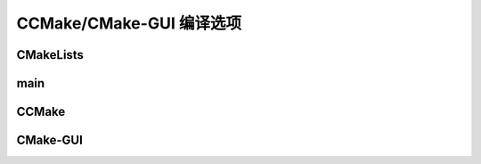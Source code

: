 CCMake/CMake-GUI 编译选项
=========================

CMakeLists
----------

.. code-block:: cmake
  :emphasize-lines: 5,9-12

  cmake_minimum_required(VERSION 3.10)

  project(example)

  option(DEBUG "option for debug" OFF)

  add_executable(example main.cpp)

  if (DEBUG)
    target_compile_definitions(example PRIVATE DEBUG)
    message(STATIC "DEBUG = ${DEBUG}")
  endif()

main
----

.. code-block:: cpp
  :emphasize-lines: 5-9

  #include <iostream>
  using namespace std;

  int main(void) {
  #ifdef DEBUG
    cout << "File:" <<__FILE__ << "\t"  \
        << "Func:" << __func__  << "\t" \
        << "Line:" << __LINE__ << endl;
  #endif
    cout << "hello world!" << endl;
    return 0;
  }

CCMake
------

.. image:: ccmake_option.png

CMake-GUI
---------

.. image:: cmake_gui_option.png

.. image:: cmake_option_vs.png





